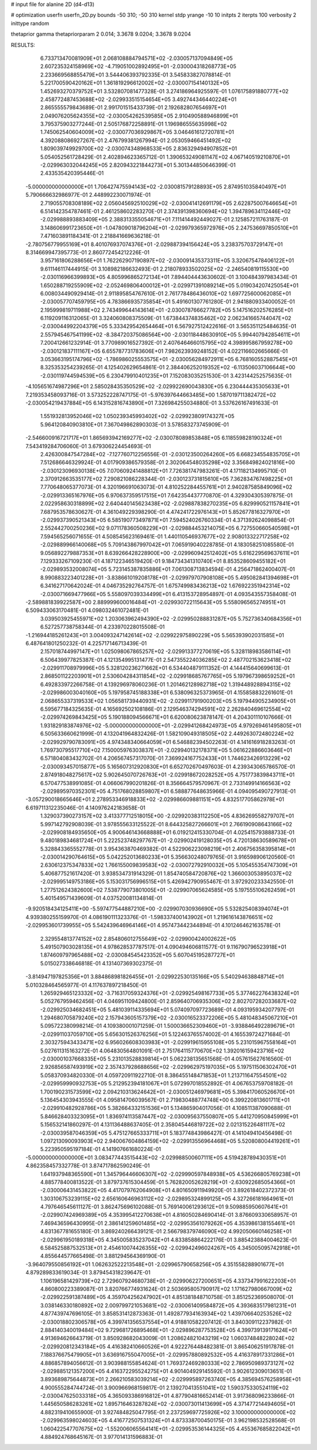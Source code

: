 # input file for alanine 2D (d4-d13)

# optimization
userfn       userfn_2D.py
bounds       -50 310; -50 310
kernel       stdp
yrange       -10 10
initpts      2
iterpts      100
verbosity    2
inittype     random

thetaprior gamma
thetapriorparam 2 0.014; 3.3678 9.0204; 3.3678 9.0204

RESULTS:
  6.733713470081909E+01  2.068108884794571E+02      -2.030057137094849E+05
  2.607235324158969E+02 -4.719051002892495E+01      -2.030004318268773E+05       2.233669568855479E+01       3.544406393792335E-01  3.545833827078814E-01
  5.221700590420162E+01  1.361819296612002E+02      -2.030007154140132E+05       1.452693270379752E+01       3.532807081477328E-01  3.274186964925597E-01
  1.076175891880777E+02  2.458772487453688E+02      -2.029933515154654E+05       3.492744346440224E+01       2.865555579843689E-01  2.991701515433739E-01
  2.192682807654697E+01  2.049076205624355E+02      -2.030054262539585E+05       2.910490588946899E+01       3.795375903277244E-01  2.505176872258891E-01
  1.196986555635998E+02  1.745062540604009E+02      -2.030077036929867E+05       3.046461612720781E+01       4.392088086927267E-01  2.476799381267994E-01
  2.053059466451492E+02  1.809039749929700E+02      -2.030074348968533E+05       2.836329494907852E+01       5.054052561728429E-01  2.402894623365712E-01
  1.390653249081147E+02  4.067140519210870E+01      -2.029963032044245E+05       2.820943221844273E+01       5.301344850646399E-01  2.433535420395446E-01
 -5.000000000000000E+01  1.706427475594143E+02      -2.030081579128893E+05       2.874951035840497E+01       5.790666632986977E-01  2.448992230071974E-01
  2.719055708308189E+02  2.056045692510029E+02      -2.030041412691179E+05       2.622875007646654E+01       6.514142354787461E-01  2.461258602283270E-01
  2.374391398360694E+02  1.394789634112446E+02      -2.029988893883409E+05       2.388313355054671E+01       7.111414492449027E-01  2.125857211763187E-01
  3.148606991723650E+01 -1.047809018796204E+01      -2.029979365972976E+05       2.247536697850510E+01       7.471603891184341E-01  2.218841669636218E-01
 -2.780756779955169E+01  8.401076937074376E+01      -2.029887394156424E+05       3.238375703729147E+01       8.314669947395773E-01  2.860772454212226E-01
  3.957161806288656E+01  1.762262907190897E+02      -2.030091435373311E+05       3.320675478406122E+01       9.611146117444915E-01  3.108982186632493E-01
  2.218078933502025E+02 -2.246540819115530E+00      -2.030116966399893E+05       4.805996865272134E+01       7.894404443630602E-01  3.100484397983434E-01
  1.650288719255909E+02 -2.052469806400012E+01      -2.029971391089214E+05       5.019034207425054E+01       6.008034490929414E-01  2.911895854767610E-01
  2.761778486436010E+02  1.697725600062085E+01      -2.030057707459795E+05       4.783866935735854E+01       5.491601307761280E-01  2.941880933400052E-01
  2.195999819711988E+02  2.743499644143614E+01      -2.030078766627782E+05       5.147516202576285E+01       6.119209116312065E-01  3.324060808375509E-01
  1.673844374835462E+02  2.062341665744047E+02      -2.030044992204379E+05       5.333429542654464E+01       6.567927512422616E-01  3.565351125484635E-01
  2.557945467541199E+02 -8.384720375086564E+00      -2.030118448630910E+05       5.994407942854611E+01       7.200412661232914E-01  3.770989016527392E-01
  2.407646466015795E+02  4.398995867959278E+00      -2.030121837111167E+05       6.655787731783606E+01       7.982623939248152E-01  4.022116602665666E-01
  3.053663195174796E+02 -1.786986025553575E+01      -2.030056284972911E+05       6.768160552887545E+01       8.325353254239265E-01  4.125402629654861E-01
  2.384406252019352E+02 -6.113506037106644E+00      -2.030119744594539E+05       6.230479910401235E+01       7.152083035251530E-01  3.423144252575635E-01
 -4.105651674987296E+01  2.585028435350529E+02      -2.029922690043830E+05       6.230444435305633E+01       7.219353458093716E-01  3.573252228747175E-01
 -5.976397644663485E+00  1.587019711382472E+02      -2.030054219437884E+05       6.143152816743890E+01       7.326984255034880E-01  3.537626167491633E-01
  1.551932813952046E+02  1.050239345993402E+02      -2.029923809174327E+05       5.964120840903810E+01       7.367049862890303E-01  3.578583273745909E-01
 -2.546600916721717E+01  1.865693942169277E+02      -2.030078089853848E+05       6.118559828190324E+01       7.543419284706060E-01  3.679306224454693E-01
  2.426300847547284E+02 -7.127760712256556E-01      -2.030123500264260E+05       6.668234554835705E+01       7.512686646329924E-01  4.017909386579358E-01
  2.302064548035298E+02  3.356849824021816E+00      -2.030123096930138E+05       7.070609241488812E+01       7.726381747983261E-01  4.171182134995710E-01
  2.370912663535177E+02  7.290821086228344E-01      -2.030123731815610E+05       7.362834767498225E+01       7.770648065377073E-01  4.320196691063073E-01
  4.810252284455761E+01  2.940287585849096E+02      -2.029913365167976E+05       6.970637359517515E+01       7.642354437770870E-01  4.329304305397875E-01
  2.022958630318899E+02  2.640440145623438E+02      -2.029887838270235E+05       6.829990521157841E+01       7.687953578630627E-01  4.361049229398290E-01
  4.474241722976143E+01  5.852677816327970E+01      -2.029937390521343E+05       6.585190773497871E+01       7.594524026760334E-01  4.371392624098854E-01
  2.552442700250236E+02  9.071178360508229E+01      -2.029884453214075E+05       6.727550660540598E+01       7.594565256071655E-01  4.508545623169461E-01
  1.440110546937677E+02  2.908013322717258E+02      -2.029889966140068E+05       5.709143867997042E+01       7.065919040228785E-01  4.183058251085580E-01
  9.056892279887353E+01  8.639266428228900E+00      -2.029960942512402E+05       5.616229569637611E+01       7.129333267109230E-01  4.187122346519420E-01
  9.184734341310740E+01  8.853528609455182E+01      -2.029893532008074E+05       5.723145387835886E+01       7.061308713834594E-01  4.256471862400407E-01
  8.990883223401228E+01 -3.838661019208178E+01      -2.029979707908108E+05       5.495082841394698E+01       6.341627170642024E-01  4.046735292764757E-01
  1.675749983436213E+02  1.676922351942314E+02      -2.030071669477966E+05       5.558097039334499E+01       6.413153728954897E-01  4.093543557358408E-01
 -2.589881839922587E+00  2.889999600016484E+01      -2.029930722115643E+05       5.558096565274951E+01       6.509433063170481E-01  4.098032461072481E-01
  3.039503925455971E+02  1.203063962494390E+02      -2.029950288831287E+05       5.752736340684356E+01       6.527257738758344E-01  4.233970228015508E-01
 -1.216944185261243E+01  3.004093247142614E+02      -2.029922975890229E+05       5.565393902031585E+01       6.487641801250232E-01  4.225717146713439E-01
  2.157018744997147E+01  1.025098067865257E+02      -2.029913377270619E+05       5.328118983586114E+01       6.506439977825387E-01  4.121354995131477E-01
  2.547355224036285E+02  2.487702153623418E+02      -2.029911708979996E+05       5.328120236271662E+01       6.534404879111352E-01  4.144415640699613E-01
  2.868501122203901E+01  2.530604284311854E+02      -2.029918685767765E+05       5.197967398659252E+01       6.492833972266758E-01  4.139296978060236E-01
  1.201462128982718E+02  1.319448928894315E+02      -2.029986003040160E+05       5.197958745188338E+01       6.538096325373965E-01  4.155858832261601E-01
  2.068655337319533E+02  1.056581739440931E+02      -2.029911791900203E+05       5.197944905234905E+01       6.595677184325635E-01  4.165692502108186E-01
  2.129546374294591E+02  2.262840469612554E+02      -2.029974269843425E+05       5.190188094566671E+01       6.620080623878147E-01  4.204301110107666E-01
  1.931829183874976E+02 -5.000000000000000E+01      -2.029941268424973E+05       4.979269461495805E+01       6.505633660621999E-01  4.132041964832426E-01
  1.582109049318505E+02  2.449263072480224E+02      -2.029929790783091E+05       4.974348340664059E+01       6.546882394502263E-01  4.141616918283263E-01
  1.769730795517710E+02  7.150005976303837E+01      -2.029940132178371E+05       5.061622886603646E+01       6.571804083432702E-01  4.206567457317070E-01
  7.369924167752433E+01  1.744623426913229E+02      -2.030093457015877E+05       5.165607312920830E+01       6.652702670497603E-01  4.239343065786570E-01
  2.874918048275617E+02  5.902645070726763E+01      -2.029918672028252E+05       4.751773839843711E+01       6.570477538991085E-01  4.066067990201826E-01
  8.356664579570967E-01  2.733149914166563E+02      -2.029895970352301E+05       4.751768028859807E+01       6.588877648635966E-01  4.094095490727913E-01
 -3.057290018665646E+01  2.278953346918833E+02      -2.029986609881151E+05       4.832517705862978E+01       6.619711312235046E-01  4.140976242183658E-01
  1.329037390273157E+02  3.413377712518015E+00      -2.029920383112250E+05       4.836269558279707E+01       5.997142792908039E-01  3.978555633125522E-01
  8.644325827266601E+01  2.766190908643166E+02      -2.029908184935650E+05       4.900646143668888E+01       6.019212415330704E-01  4.025415793888733E-01
  9.480189834681724E+01  5.222523748297767E+01      -2.029902419128035E+05       4.720138630589678E+01       5.328843365552778E-01  3.954363870469382E-01
  4.522906223098219E+01  2.406756358395814E+01      -2.030014290764615E+05       5.042252013680233E+01       5.356630248079765E-01  3.916598906120560E-01
  2.630612375347833E+02  1.766155009839583E+02      -2.030072792910032E+05       5.105455354747309E+01       5.406877521617420E-01  3.938534731914329E-01
  1.854740584720876E+02  1.366003053895037E+02      -2.029995149753186E+05       5.153031756996515E+01       5.426942790955467E-01  3.972920233342550E-01
  1.277512624382600E+02  7.538779073801005E+01      -2.029907065624585E+05       5.197555106262459E+01       5.401549571439609E-01  4.037520081134814E-01
 -9.920518434125411E+00 -5.597477544887210E+00      -2.029907030936690E+05       5.532825408394074E+01       4.939380255159970E-01  4.086190111323376E-01
 -1.598337400143902E+01  1.219616143876651E+02      -2.029953601739955E+05       5.542439646964146E+01       4.957473442344894E-01  4.101246462163578E-01
  2.329554813774152E+02  2.854806012755649E+02      -2.029900424002622E+05       5.491507903028135E+01       4.978628537787517E-01  4.090494606811577E-01
  9.116790796523918E+01  1.874609797965488E+02      -2.030084545423352E+05       5.607045195287727E+01       5.015027338646818E-01  4.131407369302375E-01
 -3.814947197825356E+01  3.884868981826455E+01      -2.029922530135166E+05       5.540294638848714E+01       5.010328464565977E-01  4.117637897218450E-01
  1.265929465123332E+02 -3.716317059324376E+01      -2.029925498167733E+05       5.377462276438324E+01       5.052767959462456E-01  4.046951109424800E-01
  2.859640706935306E+02  2.802707282033687E+02      -2.029925034682451E+05       5.481039114335694E+01       5.074097097723689E-01  4.093195934207797E-01
  1.294680705879240E+02  2.157943605157379E+02      -2.030016523372206E+05       5.481048345067210E+01       5.095722380998214E-01  4.109380001071259E-01
  1.500036652309460E+01 -3.938846492289679E+01      -2.029911037059710E+05       5.656301526376256E+01       5.122463765574002E-01  4.165539724271684E-01
  2.303275943433471E+02  6.956026608303983E+01      -2.029919615955108E+05       5.231015967558164E+01       5.027611315163272E-01  4.064830564801091E-01
  2.751764115770670E+02  1.392016159423716E+02      -2.030001037668335E+05       5.231013528839814E+01       5.062238135651568E-01  4.057615627616560E-01
  2.926856587493919E+02  2.357437928688656E+02      -2.029962975197035E+05       5.197511506302470E+01       5.058370934820330E-01  4.059720911922710E-01
  8.386455148471853E+01  1.213711647554501E+02      -2.029959990932753E+05       5.212952394181067E+01       5.072997018552892E-01  4.067653759708182E-01
  1.700190231573599E+02  2.094210313624642E+01      -2.030051246979681E+05       5.398417060526670E+01       5.136454303943555E-01  4.095814706039567E-01
  2.719830488774748E+00  6.399220813601711E+01      -2.029910482928786E+05       5.382664332151536E+01       5.134865904017056E-01  4.108511387090688E-01
  5.846628403323095E+01  1.836974113587447E+02      -2.030095637550807E+05       5.441270950845999E+01       5.156532141860297E-01  4.131136488637405E-01
  2.358045446819722E+02  2.021315226481117E+02      -2.030039587046359E+05       5.475127665333711E+01       5.183774843986427E-01  4.141049410456498E-01
  1.097213090093903E+02  2.940067604864159E+02      -2.029913556964468E+05       5.520808004419261E+01       5.223950595197184E-01  4.141907661680224E-01
 -5.000000000000000E+01  3.083477443515443E+02      -2.029988500607111E+05       4.519428789430351E+01       4.862358457332778E-01  3.874717862590249E-01
  1.641937948365590E+01  1.345796446606307E+02      -2.029990597848938E+05       4.536266805769238E+01       4.885778400813522E-01  3.879737615304459E-01
  5.762820052628219E+01 -2.630922685054366E+01      -2.030006431453822E+05       4.417079762064908E+01       4.801650911949920E-01  3.892618402372373E-01
  1.303106753239115E+02  2.656160646963112E+02      -2.029895324899125E+05       4.327266181664961E+01       4.797646545611127E-01  3.862475696102088E-01
  5.769140061293612E+01  9.509885950607641E+01      -2.029907424969389E+05       4.353995412270638E+01       4.816050284690414E-01  3.876609330658957E-01
  7.469436596430995E-01  2.386141259601485E+02      -2.029953561079262E+05       4.353986138155461E+01       4.831367781655180E-01  3.869240266439121E-01
  2.566798379746090E+02  4.992050660146258E+01      -2.029961950189318E+05       4.345005835237042E+01       4.833858864222176E-01  3.885423884004623E-01
  6.584525887532513E+01  2.454610074426355E+02      -2.029942496024267E+05       4.345005095742918E+01       4.855644577665498E-01  3.881294564369190E-01
 -3.964079550856192E+01  1.062632522213548E+01      -2.029965790658256E+05       4.351558288901677E+01       4.879289833619034E-01  3.879454318239647E-01
  1.106196581429739E+02  2.729607924680738E+01      -2.029906227200651E+05       4.337347991622203E+01       4.860800223389087E-01  3.820766774931624E-01
  2.503695805790917E+02  1.171627980667009E+02      -2.029922591387489E+05       4.359704256247902E+01       4.851381848710758E-01  3.851252369508070E-01
  3.038146330180892E+02  2.009799721053681E+02      -2.030061409584872E+05       4.393683517981231E+01       4.877439747696105E-01  3.858531412873363E-01
  1.492877934163934E+02  1.439706640253526E+02      -2.030018802306578E+05       4.399741356537554E+01       4.918810582207412E-01  3.840309112237982E-01
  2.884140340019484E+02  9.729681726895468E+01      -2.029896287753528E+05       4.399739139171624E+01       4.913694626643719E-01  3.850928682043009E-01
  1.208624821043219E+02  1.060374848228024E+02      -2.029920812343184E+05       4.416382410660526E+01       4.922276448482381E-01  3.865406251917878E-01
  7.188376675479905E+01  3.636916755047005E+01      -2.029957880892532E+05       4.416378917331286E+01       4.886857894056612E-01  3.903988155854624E-01
  1.769372469280333E+02  2.786950989373127E+02      -2.029885121357200E+05       4.416372295524275E+01       4.901404929145592E-01  3.902612309013651E-01
  3.893689875644873E+01  2.266210583039214E+02      -2.029995897263740E+05       4.385694576258958E+01       4.900555284744724E-01  3.900966968159817E-01
  2.139270413551041E+02  1.590375330524119E+02      -2.030047625033318E+05       4.365093386916812E+01       4.877904816652414E-01  3.917368096233866E-01
  1.445650586283261E+02  1.895716463287824E+02      -2.030073011413699E+05       4.371477214494605E+01       4.882319410655900E-01  3.927484825047795E-01
  2.237259697725926E+02  3.100000000000000E+02      -2.029963598024603E+05       4.416772507531324E+01       4.873338700450175E-01  3.962198532528568E-01
  1.060422547707675E+02 -1.552006065564141E+01      -2.029953536144325E+05       4.455367685822042E+01       4.884924768645167E-01  3.977014131596883E-01